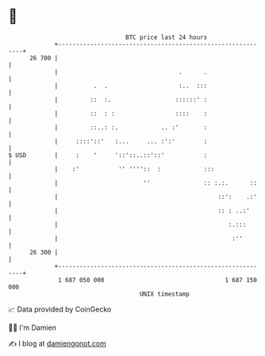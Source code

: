 * 👋

#+begin_example
                                    BTC price last 24 hours                    
                +------------------------------------------------------------+ 
         26 700 |                                                            | 
                |                                  .      .                  | 
                |          .  .                    :..  :::                  | 
                |         ::  :.                  ::::::' :                  | 
                |         ::  : :                 ::::    :                  | 
                |         ::..: :.            .. :'       :                  | 
                |     ::::'::'   :...     ... :':'        :                  | 
   $ USD        |     :    '     '::'::..::'::'           :                  | 
                |    :'           '' ''''::  :            :::                | 
                |                        ''               :: :.:.      ::    | 
                |                                             ::':    .:'    | 
                |                                             :: : ..:'      | 
                |                                                :.:::       | 
                |                                                 :''        | 
         26 300 |                                                            | 
                +------------------------------------------------------------+ 
                 1 687 050 000                                  1 687 150 000  
                                        UNIX timestamp                         
#+end_example
📈 Data provided by CoinGecko

🧑‍💻 I'm Damien

✍️ I blog at [[https://www.damiengonot.com][damiengonot.com]]
